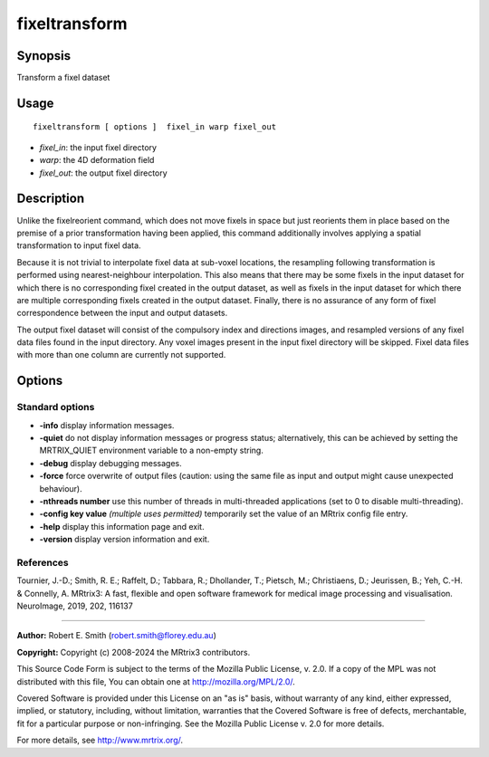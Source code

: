 .. _fixeltransform:

fixeltransform
===================

Synopsis
--------

Transform a fixel dataset

Usage
--------

::

    fixeltransform [ options ]  fixel_in warp fixel_out

-  *fixel_in*: the input fixel directory
-  *warp*: the 4D deformation field
-  *fixel_out*: the output fixel directory

Description
-----------

Unlike the fixelreorient command, which does not move fixels in space but just reorients them in place based on the premise of a prior transformation having been applied, this command additionally involves applying a spatial transformation to input fixel data.

Because it is not trivial to interpolate fixel data at sub-voxel locations, the resampling following transformation is performed using nearest-neighbour interpolation. This also means that there may be some fixels in the input dataset for which there is no corresponding fixel created in the output dataset, as well as fixels in the input dataset for which there are multiple corresponding fixels created in the output dataset. Finally, there is no assurance of any form of fixel correspondence between the input and output datasets.

The output fixel dataset will consist of the compulsory index and directions images, and resampled versions of any fixel data files found in the input directory. Any voxel images present in the input fixel directory will be skipped. Fixel data files with more than one column are currently not supported.

Options
-------

Standard options
^^^^^^^^^^^^^^^^

-  **-info** display information messages.

-  **-quiet** do not display information messages or progress status; alternatively, this can be achieved by setting the MRTRIX_QUIET environment variable to a non-empty string.

-  **-debug** display debugging messages.

-  **-force** force overwrite of output files (caution: using the same file as input and output might cause unexpected behaviour).

-  **-nthreads number** use this number of threads in multi-threaded applications (set to 0 to disable multi-threading).

-  **-config key value** *(multiple uses permitted)* temporarily set the value of an MRtrix config file entry.

-  **-help** display this information page and exit.

-  **-version** display version information and exit.

References
^^^^^^^^^^

Tournier, J.-D.; Smith, R. E.; Raffelt, D.; Tabbara, R.; Dhollander, T.; Pietsch, M.; Christiaens, D.; Jeurissen, B.; Yeh, C.-H. & Connelly, A. MRtrix3: A fast, flexible and open software framework for medical image processing and visualisation. NeuroImage, 2019, 202, 116137

--------------



**Author:** Robert E. Smith (robert.smith@florey.edu.au)

**Copyright:** Copyright (c) 2008-2024 the MRtrix3 contributors.

This Source Code Form is subject to the terms of the Mozilla Public
License, v. 2.0. If a copy of the MPL was not distributed with this
file, You can obtain one at http://mozilla.org/MPL/2.0/.

Covered Software is provided under this License on an "as is"
basis, without warranty of any kind, either expressed, implied, or
statutory, including, without limitation, warranties that the
Covered Software is free of defects, merchantable, fit for a
particular purpose or non-infringing.
See the Mozilla Public License v. 2.0 for more details.

For more details, see http://www.mrtrix.org/.


